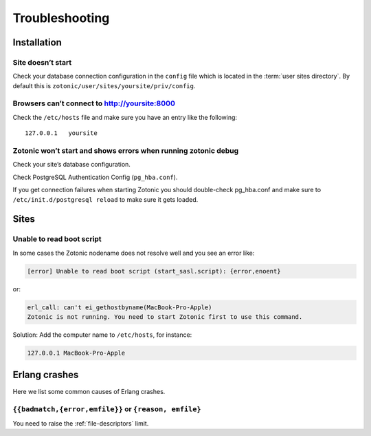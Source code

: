 Troubleshooting
===============

.. _ref-troubleshooting-installation:

Installation
------------

Site doesn’t start
^^^^^^^^^^^^^^^^^^

Check your database connection configuration in the ``config`` file which is
located in the :term:`user sites directory`. By default this is
``zotonic/user/sites/yoursite/priv/config``.

Browsers can’t connect to http://yoursite:8000
^^^^^^^^^^^^^^^^^^^^^^^^^^^^^^^^^^^^^^^^^^^^^^

Check the ``/etc/hosts`` file and make sure you have an entry like the following::

    127.0.0.1   yoursite

Zotonic won’t start and shows errors when running zotonic debug
^^^^^^^^^^^^^^^^^^^^^^^^^^^^^^^^^^^^^^^^^^^^^^^^^^^^^^^^^^^^^^^

Check your site’s database configuration.

Check PostgreSQL Authentication Config (``pg_hba.conf``).

If you get connection failures when starting Zotonic you should
double-check pg_hba.conf and make sure to ``/etc/init.d/postgresql
reload`` to make sure it gets loaded.

.. _ref-troubleshooting-sites:

Sites
-----

Unable to read boot script
^^^^^^^^^^^^^^^^^^^^^^^^^^

In some cases the Zotonic nodename does not resolve well and you see an error like:

.. code-block:: none

    [error] Unable to read boot script (start_sasl.script): {error,enoent}

or:

.. code-block:: none

    erl_call: can't ei_gethostbyname(MacBook-Pro-Apple)
    Zotonic is not running. You need to start Zotonic first to use this command.

Solution: Add the computer name to ``/etc/hosts``, for instance:

.. code-block:: none

    127.0.0.1 MacBook-Pro-Apple

Erlang crashes
--------------

Here we list some common causes of Erlang crashes.

``{{badmatch,{error,emfile}}`` or ``{reason, emfile}``
^^^^^^^^^^^^^^^^^^^^^^^^^^^^^^^^^^^^^^^^^^^^^^^^^^^^^^

You need to raise the :ref:`file-descriptors` limit.
